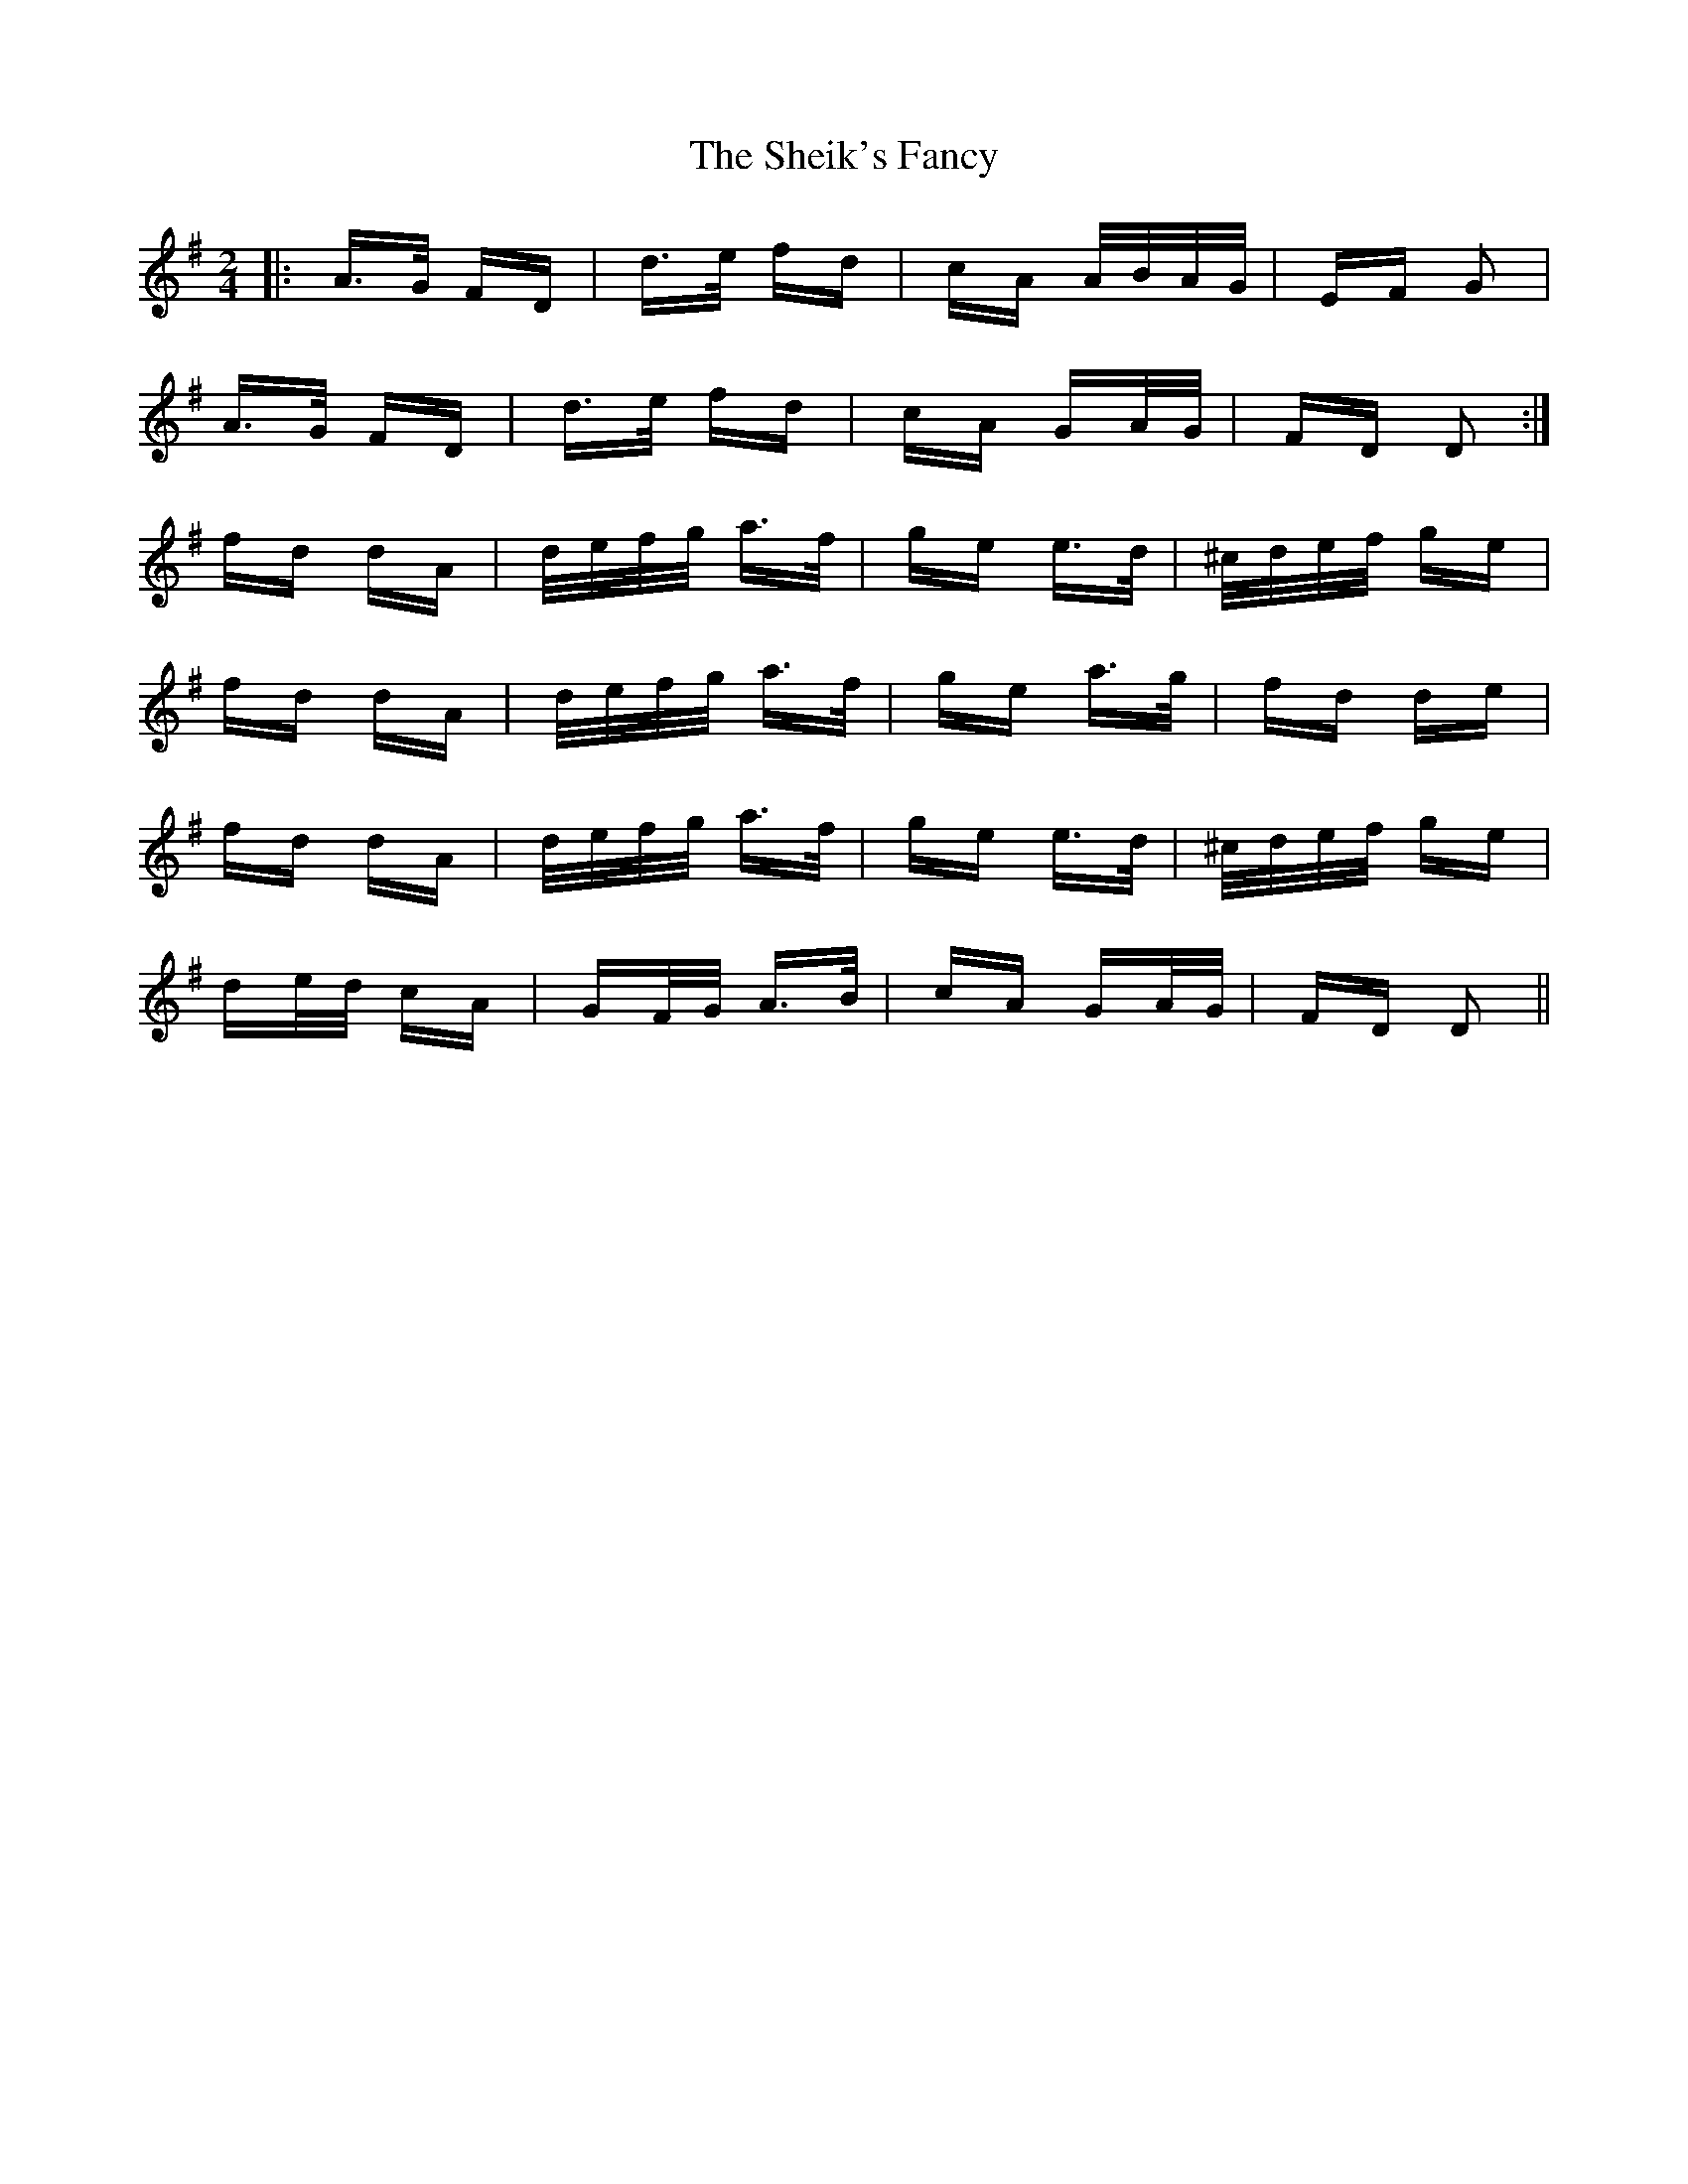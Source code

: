 X: 36745
T: Sheik's Fancy, The
R: polka
M: 2/4
K: Dmixolydian
|:A>G FD|d>e fd|cA A/B/A/G/|EF G2|
A>G FD|d>e fd|cA GA/G/|FD D2:|
fd dA|d/e/f/g/ a>f|ge e>d|^c/d/e/f/ ge|
fd dA|d/e/f/g/ a>f|ge a>g|fd de|
fd dA|d/e/f/g/ a>f|ge e>d|^c/d/e/f/ ge|
de/d/ cA|GF/G/ A>B|cA GA/G/|FD D2||

